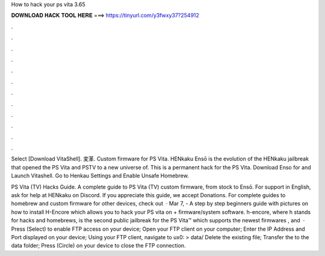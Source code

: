 How to hack your ps vita 3.65



𝐃𝐎𝐖𝐍𝐋𝐎𝐀𝐃 𝐇𝐀𝐂𝐊 𝐓𝐎𝐎𝐋 𝐇𝐄𝐑𝐄 ===> https://tinyurl.com/y3fwxy37?254912



.



.



.



.



.



.



.



.



.



.



.



.

Select [Download VitaShell]. 変革. Custom firmware for PS Vita. HENkaku Ensō is the evolution of the HENkaku jailbreak that opened the PS Vita and PSTV to a new universe of. This is a permanent hack for the PS Vita. Download Enso for and Launch Vitashell. Go to Henkau Settings and Enable Unsafe Homebrew.

PS Vita (TV) Hacks Guide. A complete guide to PS Vita (TV) custom firmware, from stock to Ensō. For support in English, ask for help at HENkaku on Discord. If you appreciate this guide, we accept Donations. For complete guides to homebrew and custom firmware for other devices, check out   · Mar 7, - A step by step beginners guide with pictures on how to install H-Encore which allows you to hack your PS vita on + firmware/system software. h-encore, where h stands for hacks and homebrews, is the second public jailbreak for the PS Vita™ which supports the newest firmwares , and   · Press (Select) to enable FTP access on your device; Open your FTP client on your computer; Enter the IP Address and Port displayed on your device; Using your FTP client, navigate to ux0: > data/ Delete the existing  file; Transfer the  to the data folder; Press (Circle) on your device to close the FTP connection.
